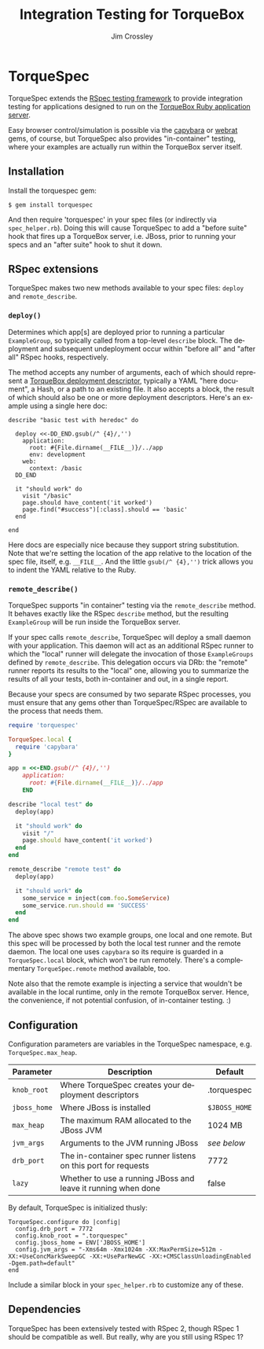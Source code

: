 #+TITLE:     Integration Testing for TorqueBox
#+AUTHOR:    Jim Crossley
#+EMAIL:     jcrossley@redhat.com
#+LANGUAGE:  en
#+OPTIONS:   H:3 num:nil toc:nil \n:nil @:t ::t |:t ^:t -:t f:t *:t <:t
#+OPTIONS:   TeX:t LaTeX:nil skip:nil d:nil todo:t pri:nil tags:not-in-toc
#+INFOJS_OPT: view:nil toc:nil ltoc:t mouse:underline buttons:0 path:http://orgmode.org/org-info.js
#+EXPORT_SELECT_TAGS: export
#+EXPORT_EXCLUDE_TAGS: noexport

* TorqueSpec 
  
  TorqueSpec extends the [[http://relishapp.com/rspec][RSpec testing framework]] to provide
  integration testing for applications designed to run on the
  [[http://torquebox.org/][TorqueBox Ruby application server]].  

  Easy browser control/simulation is possible via the [[https://github.com/jnicklas/capybara][capybara]] or
  [[https://github.com/brynary/webrat][webrat]] gems, of course, but TorqueSpec also provides "in-container"
  testing, where your examples are actually run within the TorqueBox
  server itself.

** Installation

   Install the torquespec gem:

   : $ gem install torquespec

   And then require 'torquespec' in your spec files (or indirectly via
   =spec_helper.rb=).  Doing this will cause TorqueSpec to add a
   "before suite" hook that fires up a TorqueBox server, i.e. JBoss,
   prior to running your specs and an "after suite" hook to shut it
   down.

** RSpec extensions

   TorqueSpec makes two new methods available to your spec files:
   =deploy= and =remote_describe=.

*** =deploy()=

    Determines which app[s] are deployed prior to running a particular
    =ExampleGroup=, so typically called from a top-level =describe=
    block.  The deployment and subsequent undeployment occur within
    "before all" and "after all" RSpec hooks, respectively.

    The method accepts any number of arguments, each of which should
    represent a [[http://torquebox.org/2x/builds/html-docs/deployment-descriptors.html][TorqueBox deployment descriptor]], typically a YAML
    "here document", a Hash, or a path to an existing file.  It also
    accepts a block, the result of which should also be one or more
    deployment descriptors.  Here's an example using a single here
    doc:

    : describe "basic test with heredoc" do
    : 
    :   deploy <<-DD_END.gsub(/^ {4}/,'')
    :     application:
    :       root: #{File.dirname(__FILE__)}/../app
    :       env: development
    :     web:
    :       context: /basic
    :   DD_END
    : 
    :   it "should work" do
    :     visit "/basic"
    :     page.should have_content('it worked')
    :     page.find("#success")[:class].should == 'basic'
    :   end
    : 
    : end

    Here docs are especially nice because they support string
    substitution.  Note that we're setting the location of the app
    relative to the location of the spec file, itself,
    e.g. =__FILE__=.  And the little =gsub(/^ {4},'')= trick allows
    you to indent the YAML relative to the Ruby.

*** =remote_describe()=

    TorqueSpec supports "in container" testing via the
    =remote_describe= method.  It behaves exactly like the RSpec
    =describe= method, but the resulting =ExampleGroup= will be run
    inside the TorqueBox server.

    If your spec calls =remote_describe=, TorqueSpec will deploy a
    small daemon with your application.  This daemon will act as an
    additional RSpec runner to which the "local" runner will delegate
    the invocation of those =ExampleGroups= defined by
    =remote_describe=.  This delegation occurs via DRb: the "remote"
    runner reports its results to the "local" one, allowing you to
    summarize the results of all your tests, both in-container and
    out, in a single report.

    Because your specs are consumed by two separate RSpec processes,
    you must ensure that any gems other than TorqueSpec/RSpec are
    available to the process that needs them.

    #+BEGIN_SRC ruby
    require 'torquespec'
    
    TorqueSpec.local {
      require 'capybara'
    }
    
    app = <<-END.gsub(/^ {4}/,'')
        application:
          root: #{File.dirname(__FILE__)}/../app
        END
    
    describe "local test" do
      deploy(app)
    
      it "should work" do
        visit "/"
        page.should have_content('it worked')
      end
    end
    
    remote_describe "remote test" do
      deploy(app)
    
      it "should work" do
        some_service = inject(com.foo.SomeService)
        some_service.run.should == 'SUCCESS'
      end
    end
    #+END_SRC
    
    The above spec shows two example groups, one local and one remote.
    But this spec will be processed by both the local test runner and
    the remote daemon.  The local one uses =capybara= so its require
    is guarded in a =TorqueSpec.local= block, which won't be run
    remotely.  There's a complementary =TorqueSpec.remote= method
    available, too.

    Note also that the remote example is injecting a service that
    wouldn't be available in the local runtime, only in the remote
    TorqueBox server.  Hence, the convenience, if not potential
    confusion, of in-container testing. :)

** Configuration 

   Configuration parameters are variables in the TorqueSpec namespace, e.g. =TorqueSpec.max_heap=.

   | Parameter    | Description                                                    | Default       |
   |--------------+----------------------------------------------------------------+---------------|
   | ~knob_root~  | Where TorqueSpec creates your deployment descriptors           | .torquespec   |
   | ~jboss_home~ | Where JBoss is installed                                       | ~$JBOSS_HOME~ |
   | ~max_heap~   | The maximum RAM allocated to the JBoss JVM                     | 1024 MB       |
   | ~jvm_args~   | Arguments to the JVM running JBoss                             | /see below/   |
   | ~drb_port~   | The in-container spec runner listens on this port for requests | 7772          |
   | ~lazy~       | Whether to use a running JBoss and leave it running when done  | false         |

   By default, TorqueSpec is initialized thusly:

   : TorqueSpec.configure do |config|
   :   config.drb_port = 7772
   :   config.knob_root = ".torquespec"
   :   config.jboss_home = ENV['JBOSS_HOME']
   :   config.jvm_args = "-Xms64m -Xmx1024m -XX:MaxPermSize=512m -XX:+UseConcMarkSweepGC -XX:+UseParNewGC -XX:+CMSClassUnloadingEnabled -Dgem.path=default"
   : end

   Include a similar block in your =spec_helper.rb= to customize any of these.

** Dependencies

   TorqueSpec has been extensively tested with RSpec 2, though RSpec 1
   should be compatible as well.  But really, why are you still using
   RSpec 1?

